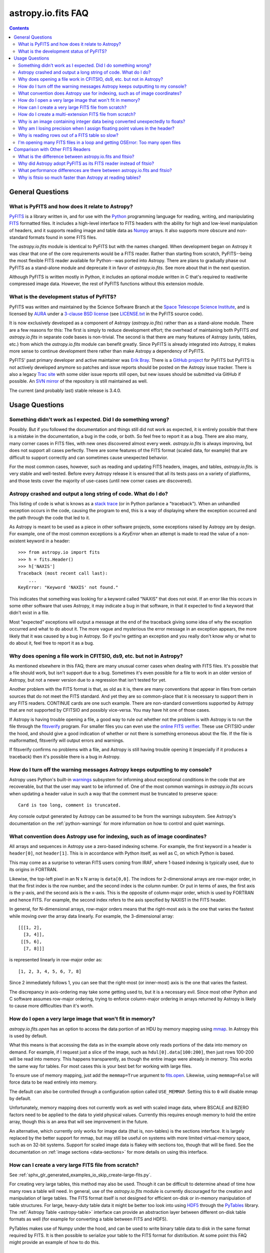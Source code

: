 .. _io-fits-faq:

astropy.io.fits FAQ
*******************

.. contents::

General Questions
=================

What is PyFITS and how does it relate to Astropy?
-------------------------------------------------

PyFITS_ is a library written in, and for use with the Python_ programming
language for reading, writing, and manipulating FITS_ formatted files.  It
includes a high-level interface to FITS headers with the ability for high and
low-level manipulation of headers, and it supports reading image and table
data as Numpy_ arrays.  It also supports more obscure and non-standard formats
found in some FITS files.

The `astropy.io.fits` module is identical to PyFITS but with the names changed.
When development began on Astropy it was clear that one of the core
requirements would be a FITS reader.  Rather than starting from scratch,
PyFITS--being the most flexible FITS reader available for Python--was ported
into Astropy.  There are plans to gradually phase out PyFITS as a stand-alone
module and deprecate it in favor of `astropy.io.fits`.  See more about that in
the next question.

Although PyFITS is written mostly in Python, it includes an optional module
written in C that's required to read/write compressed image data.  However,
the rest of PyFITS functions without this extension module.

.. _PyFITS: http://www.stsci.edu/institute/software_hardware/pyfits
.. _Python: http://www.python.org
.. _FITS: http://fits.gsfc.nasa.gov/
.. _Numpy: http://numpy.scipy.org/


What is the development status of PyFITS?
-----------------------------------------

PyFITS was written and maintained by the Science Software Branch at the `Space
Telescope Science Institute`_, and is licensed by AURA_ under a `3-clause BSD
license`_ (see `LICENSE.txt`_ in the PyFITS source code).

It is now exclusively developed as a component of Astropy
(`astropy.io.fits`) rather than as a stand-alone module.  There are a few
reasons for this: The first is simply to reduce development effort; the
overhead of maintaining both PyFITS *and* `astropy.io.fits` in separate code
bases is non-trivial.  The second is that there are many features of Astropy
(units, tables, etc.) from which the `astropy.io.fits` module can benefit
greatly.  Since PyFITS is already integrated into Astropy, it makes more sense
to continue development there rather than make Astropy a dependency of PyFITS.

PyFITS' past primary developer and active maintainer was `Erik Bray`_.  There
is a `GitHub project`_ for PyFITS but PyFITS is not actively developed anymore
so patches and issue reports should be posted on the Astropy issue tracker.
There is also a legacy `Trac site`_ with some older issue reports still open,
but new issues should be submitted via GitHub if possible.  An `SVN mirror`_ of
the repository is still maintained as well.

The current (and probably last) stable release is 3.4.0.

.. _Space Telescope Science Institute: http://www.stsci.edu/
.. _AURA: http://www.aura-astronomy.org/
.. _3-clause BSD license: http://en.wikipedia.org/wiki/BSD_licenses#3-clause_license_.28.22New_BSD_License.22_or_.22Modified_BSD_License.22.29
.. _LICENSE.txt: https://aeon.stsci.edu/ssb/trac/pyfits/browser/trunk/LICENSE.txt
.. _Erik Bray: mailto:embray@stsci.edu
.. _Trac site: https://aeon.stsci.edu/ssb/trac/pyfits/
.. _SVN mirror: https://aeon.stsci.edu/ssb/svn/pyfits/
.. _GitHub project: https://github.com/spacetelescope/PyFITS


Usage Questions
===============

Something didn't work as I expected.  Did I do something wrong?
---------------------------------------------------------------

Possibly.  But if you followed the documentation and things still did not work
as expected, it is entirely possible that there is a mistake in the
documentation, a bug in the code, or both.  So feel free to report it as a bug.
There are also many, many corner cases in FITS files, with new ones discovered
almost every week.  `astropy.io.fits` is always improving, but does not support
all cases perfectly.  There are some features of the FITS format (scaled data,
for example) that are difficult to support correctly and can sometimes cause
unexpected behavior.

For the most common cases, however, such as reading and updating FITS headers,
images, and tables, `astropy.io.fits`. is very stable and well-tested.  Before
every Astropy release it is ensured that all its tests pass on a variety
of platforms, and those tests cover the majority of use-cases (until new corner
cases are discovered).


Astropy crashed and output a long string of code.  What do I do?
----------------------------------------------------------------

This listing of code is what is knows as a `stack trace`_ (or in Python
parlance a "traceback").  When an unhandled exception occurs in the code,
causing the program to end, this is a way of displaying where the exception
occurred and the path through the code that led to it.

As Astropy is meant to be used as a piece in other software projects, some
exceptions raised by Astropy are by design.  For example, one of the most
common exceptions is a `KeyError` when an attempt is made to read
the value of a non-existent keyword in a header::

    >>> from astropy.io import fits
    >>> h = fits.Header()
    >>> h['NAXIS']
    Traceback (most recent call last):
        ...
    KeyError: "Keyword 'NAXIS' not found."

This indicates that something was looking for a keyword called "NAXIS" that
does not exist.  If an error like this occurs in some other software that uses
Astropy, it may indicate a bug in that software, in that it expected to find a
keyword that didn't exist in a file.

Most "expected" exceptions will output a message at the end of the traceback
giving some idea of why the exception occurred and what to do about it.  The
more vague and mysterious the error message in an exception appears, the more
likely that it was caused by a bug in Astropy.  So if you're getting an
exception and you really don't know why or what to do about it, feel free to
report it as a bug.

.. _stack trace: http://en.wikipedia.org/wiki/Stack_trace


Why does opening a file work in CFITSIO, ds9, etc. but not in Astropy?
----------------------------------------------------------------------

As mentioned elsewhere in this FAQ, there are many unusual corner cases when
dealing with FITS files.  It's possible that a file should work, but isn't
support due to a bug.  Sometimes it's even possible for a file to work in an
older version of Astropy, but not a newer version due to a regression
that isn't tested for yet.

Another problem with the FITS format is that, as old as it is, there are many
conventions that appear in files from certain sources that do not meet the FITS
standard.  And yet they are so common-place that it is necessary to support
them in any FITS readers.  CONTINUE cards are one such example.  There are
non-standard conventions supported by Astropy that are not supported by
CFITSIO and possibly vice-versa.  You may have hit one of those cases.

If Astropy is having trouble opening a file, a good way to rule out whether not
the problem is with Astropy is to run the file through the `fitsverify`_
program.  For smaller files you can even use the `online FITS verifier`_.
These use CFITSIO under the hood, and should give a good indication of whether
or not there is something erroneous about the file.  If the file is
malformatted, fitsverify will output errors and warnings.

If fitsverify confirms no problems with a file, and Astropy is still having
trouble opening it (especially if it produces a traceback) then it's possible
there is a bug in Astropy.

.. _fitsverify: http://heasarc.gsfc.nasa.gov/docs/software/ftools/fitsverify/
.. _online FITS verifier: http://fits.gsfc.nasa.gov/fits_verify.html


How do I turn off the warning messages Astropy keeps outputting to my console?
------------------------------------------------------------------------------

Astropy uses Python's built-in `warnings`_ subsystem for informing about
exceptional conditions in the code that are recoverable, but that the user may
want to be informed of.  One of the most common warnings in `astropy.io.fits`
occurs when updating a header value in such a way that the comment must be
truncated to preserve space::

    Card is too long, comment is truncated.

Any console output generated by Astropy can be assumed to be from the warnings
subsystem.  See Astropy's documentation on the :ref:`python-warnings` for more
information on how to control and quiet warnings.

.. _warnings: http://docs.python.org/library/warnings.html


What convention does Astropy use for indexing, such as of image coordinates?
----------------------------------------------------------------------------

All arrays and sequences in Astropy use a zero-based indexing scheme.  For
example, the first keyword in a header is ``header[0]``, not ``header[1]``.
This is in accordance with Python itself, as well as C, on which Python is
based.

This may come as a surprise to veteran FITS users coming from IRAF, where
1-based indexing is typically used, due to its origins in FORTRAN.

Likewise, the top-left pixel in an N x N array is ``data[0,0]``.  The indices
for 2-dimensional arrays are row-major order, in that the first index is the
row number, and the second index is the column number.  Or put in terms of
axes, the first axis is the y-axis, and the second axis is the x-axis.  This is
the opposite of column-major order, which is used by FORTRAN and hence FITS.
For example, the second index refers to the axis specified by NAXIS1 in the
FITS header.

In general, for N-dimensional arrays, row-major orders means that the
right-most axis is the one that varies the fastest while moving over the
array data linearly.  For example, the 3-dimensional array::

    [[[1, 2],
      [3, 4]],
     [[5, 6],
      [7, 8]]]

is represented linearly in row-major order as::

    [1, 2, 3, 4, 5, 6, 7, 8]

Since 2 immediately follows 1, you can see that the right-most (or inner-most)
axis is the one that varies the fastest.

The discrepancy in axis-ordering may take some getting used to, but it is a
necessary evil.  Since most other Python and C software assumes row-major
ordering, trying to enforce column-major ordering in arrays returned by Astropy
is likely to cause more difficulties than it's worth.


How do I open a very large image that won't fit in memory?
----------------------------------------------------------

`astropy.io.fits.open` has an option to access the data portion of an
HDU by memory mapping using `mmap`_.  In Astropy this is used by default.

What this means is that accessing the data as in the example above only reads
portions of the data into memory on demand.  For example, if I request just a
slice of the image, such as ``hdul[0].data[100:200]``, then just rows 100-200
will be read into memory.  This happens transparently, as though the entire
image were already in memory.  This works the same way for tables.  For most
cases this is your best bet for working with large files.

To ensure use of memory mapping, just add the ``memmap=True`` argument to
`fits.open <astropy.io.fits.open>`_.  Likewise, using ``memmap=False`` will
force data to be read entirely into memory.


The default can also be controlled through a configuration option called
``USE_MEMMAP``.  Setting this to ``0`` will disable mmap by default.

Unfortunately, memory mapping does not currently work as well with scaled
image data, where BSCALE and BZERO factors need to be applied to the data to
yield physical values.  Currently this requires enough memory to hold the
entire array, though this is an area that will see improvement in the future.

An alternative, which currently only works for image data (that is, non-tables)
is the sections interface.  It is largely replaced by the better support for
mmap, but may still be useful on systems with more limited virtual-memory
space, such as on 32-bit systems.  Support for scaled image data is flakey with
sections too, though that will be fixed.  See the documentation on :ref:`image
sections <data-sections>` for more details on using this interface.

.. _mmap: http://en.wikipedia.org/wiki/Mmap


How can I create a very large FITS file from scratch?
-----------------------------------------------------

See :ref:`sphx_glr_generated_examples_io_skip_create-large-fits.py`.

For creating very large tables, this method may also be used.  Though it can be
difficult to determine ahead of time how many rows a table will need.  In
general, use of the `astropy.io.fits` module is currently discouraged for the
creation and manipulation of large tables.  The FITS format itself is not
designed for efficient on-disk or in-memory manipulation of table structures.
For large, heavy-duty table data it might be better too look into using `HDF5`_
through the `PyTables`_ library.  The :ref:`Astropy Table <astropy-table>`
interface can provide an abstraction layer between different on-disk table
formats as well (for example for converting a table between FITS and HDF5).

PyTables makes use of Numpy under the hood, and can be used to write binary
table data to disk in the same format required by FITS.  It is then possible
to serialize your table to the FITS format for distribution.  At some point
this FAQ might provide an example of how to do this.

.. _HDF5: http://www.hdfgroup.org/HDF5/
.. _PyTables: http://www.pytables.org/moin


How do I create a multi-extension FITS file from scratch?
---------------------------------------------------------

See :ref:`sphx_glr_generated_examples_io_create-mef.py`.


.. _fits-scaled-data-faq:

Why is an image containing integer data being converted unexpectedly to floats?
-------------------------------------------------------------------------------

If the header for your image contains non-trivial values for the optional
BSCALE and/or BZERO keywords (that is, BSCALE != 1 and/or BZERO != 0), then
the raw data in the file must be rescaled to its physical values according to
the formula::

    physical_value = BZERO + BSCALE * array_value

As BZERO and BSCALE are floating point values, the resulting value must be a
float as well.  If the original values were 16-bit integers, the resulting
values are single-precision (32-bit) floats.  If the original values were
32-bit integers the resulting values are double-precision (64-bit floats).

This automatic scaling can easily catch you of guard if you're not expecting
it, because it doesn't happen until the data portion of the HDU is accessed
(to allow things like updating the header without rescaling the data).  For
example::

    >>> fits_scaledimage_filename = fits.util.get_testdata_filepath('scale.fits')

    >>> hdul = fits.open(fits_scaledimage_filename)
    >>> image = hdul[0]
    >>> image.header['BITPIX']
    16
    >>> image.header['BSCALE']
    0.045777764213996
    >>> data = image.data  # Read the data into memory
    >>> data.dtype.name    # Got float32 despite BITPIX = 16 (16-bit int)
    'float32'
    >>> image.header['BITPIX']  # The BITPIX will automatically update too
    -32
    >>> 'BSCALE' in image.header  # And the BSCALE keyword removed
    False

The reason for this is that once a user accesses the data they may also
manipulate it and perform calculations on it.  If the data were forced to
remain as integers, a great deal of precision is lost.  So it is best to err
on the side of not losing data, at the cost of causing some confusion at
first.

If the data must be returned to integers before saving, use the `ImageHDU.scale
<astropy.io.fits.hdu.image.ImageHDU.scale>`_ method::

    >>> image.scale('int32')
    >>> image.header['BITPIX']
    32
    >>> hdul.close()

Alternatively, if a file is opened with ``mode='update'`` along with the
``scale_back=True`` argument, the original BSCALE and BZERO scaling will
be automatically re-applied to the data before saving.  Usually this is
not desirable, especially when converting from floating point back to
unsigned integer values.  But this may be useful in cases where the raw
data needs to be modified corresponding to changes in the physical values.

To prevent rescaling from occurring at all (good for updating headers--even if
you don't intend for the code to access the data, it's good to err on the side
of caution here), use the ``do_not_scale_image_data`` argument when opening
the file::

    >>> hdul = fits.open(fits_scaledimage_filename, do_not_scale_image_data=True)
    >>> image = hdul[0]
    >>> image.data.dtype.name
    'int16'
    >>> hdul.close()


Why am I losing precision when I assign floating point values in the header?
----------------------------------------------------------------------------

The FITS standard allows two formats for storing floating-point numbers in a
header value.  The "fixed" format requires the ASCII representation of the
number to be in bytes 11 through 30 of the header card, and to be
right-justified.  This leaves a standard number of characters for any comment
string.

The fixed format is not wide enough to represent the full range of values that
can be stored in a 64-bit float with full precision.  So FITS also supports a
"free" format in which the ASCII representation can be stored anywhere, using
the full 70 bytes of the card (after the keyword).

Currently Astropy only supports writing fixed format (it can read both
formats), so all floating point values assigned to a header are stored in the
fixed format.  There are plans to add support for more flexible formatting.

In the meantime it is possible to add or update cards by manually formatting
the card image from a string, as it should appear in the FITS file::

    >>> c = fits.Card.fromstring('FOO     = 1234567890.123456789')
    >>> h = fits.Header()
    >>> h.append(c)
    >>> h
    FOO     = 1234567890.123456789

As long as you don't assign new values to 'FOO' via ``h['FOO'] = 123``, will
maintain the header value exactly as you formatted it (as long as it is valid
according to the FITS standard).


Why is reading rows out of a FITS table so slow?
------------------------------------------------

Underlying every table data array returned by `astropy.io.fits` is a Numpy
`~numpy.recarray` which is a Numpy array type specifically for representing
structured array data (i.e. a table).  As with normal image arrays, Astropy
accesses the underlying binary data from the FITS file via mmap (see the
question "`What performance differences are there between astropy.io.fits and
fitsio?`_" for a deeper explanation of this).  The underlying mmap is then
exposed as a `~numpy.recarray` and in general this is a very efficient way to
read the data.

However, for many (if not most) FITS tables it isn't all that simple.  For
many columns there are conversions that have to take place between the actual
data that's "on disk" (in the FITS file) and the data values that are returned
to the user.  For example FITS binary tables represent boolean values
differently from how Numpy expects them to be represented, "Logical" columns
need to be converted on the fly to a format Numpy (and hence the user) can
understand.  This issue also applies to data that is linearly scaled via the
``TSCALn`` and ``TZEROn`` header keywords.

Supporting all of these "FITS-isms" introduces a lot of overhead that might
not be necessary for all tables, but are still common nonetheless.  That's
not to say it can't be faster even while supporting the peculiarities of
FITS--CFITSIO for example supports all the same features but is orders of
magnitude faster.  Astropy could do much better here too, and there are many
known issues causing slowdown.  There are plenty of opportunities for speedups,
and patches are welcome.  In the meantime for high-performance applications
with FITS tables some users might find the ``fitsio`` library more to their
liking.


I'm opening many FITS files in a loop and getting OSError: Too many open files
------------------------------------------------------------------------------

Say you have some code like:

.. code:: python

    from astropy.io import fits

    for filename in filenames:
        with fits.open(filename) as hdul:
            for hdu in hdul:
                hdu_data = hdul.data
                # Do some stuff with the data


The details may differ, but the qualitative point is that the data to many
HDUs and/or FITS files are being accessed in a loop.  This may result in
an exception like::

    Traceback (most recent call last):
      File "<stdin>", line 2, in <module>
    OSError: [Errno 24] Too many open files: 'my_data.fits'

As explained in the :ref:`note on working with large files <fits-large-files>`,
because Astropy uses mmap by default to read the data in a FITS file, even if
you correctly close a file with `HDUList.close <astropy.io.fits.HDUList.close>`_
a handle is kept open to that file so that the memory-mapped data array can
still be continued to be read transparently.

The way Numpy supports mmap is such that the file mapping is not closed until
the overlying `~numpy.ndarray` object has no references to it and is freed
memory.  However, when looping over a large number of files (or even just HDUs)
rapidly, this may not happen immediately.  Or in some cases if the HDU object
persists, the data array attached to it may persist too.  The easiest
workaround is to *manually* delete the ``.data`` attribute on the HDU object so
that the `~numpy.ndarray` reference is freed and the mmap can be closed:

.. code:: python

    from astropy.io import fits

    for filename in filenames:
        with fits.open(filename) as hdul:
            for hdu in hdul:
                hdu_data = hdul.data
                # Do some stuff with the data
                # ...
                # Don't need the data anymore; delete all references to it
                # so that it can be garbage collected
                del hdu_data
                del hdu.data


In some extreme cases files are opened and closed fast enough that Python's
garbage collector does not free them (and hence free the file handles) often
enough.  To mitigate this your code can manually force a garbage collection
by calling :func:`gc.collect` at the end of the loop.

In a future release it will be easier to automatically perform this sort of
cleanup when closing FITS files, where needed.


Comparison with Other FITS Readers
==================================

What is the difference between astropy.io.fits and fitsio?
----------------------------------------------------------

The `astropy.io.fits` module is a "pure Python" FITS
reader in that all the code for parsing the FITS file format is in Python,
though Numpy is used to provide access to the FITS data via the
`~numpy.ndarray` interface.  `astropy.io.fits` currently also accesses the
`CFITSIO <http://heasarc.gsfc.nasa.gov/fitsio/fitsio.html>`_ to support the
FITS Tile Compression convention, but this feature is optional.  It does not
use CFITSIO outside of reading compressed images.

`fitsio <https://github.com/esheldon/fitsio>`_, on the other hand, is a Python
wrapper for the CFITSIO library.  All the heavy lifting of reading the FITS
format is handled by CFITSIO, while ``fitsio`` provides an easier to use
object-oriented API including providing a Numpy interface to FITS files read
from CFITSIO.  Much of it is written in C (to provide the interface between
Python and CFITSIO), and the rest is in Python.  The Python end mostly
provides the documentation and user-level API.

Because ``fitsio`` wraps CFITSIO it inherits most of its strengths and
weaknesses, though it has an added strength of providing an easier to use
API than if one were to use CFITSIO directly.


Why did Astropy adopt PyFITS as its FITS reader instead of fitsio?
------------------------------------------------------------------

When the Astropy Project was first started it was clear from the start that
one of its core components should be a submodule for reading and writing FITS
files, as many other components would be likely to depend on this
functionality.  At the time, the ``fitsio`` package was in its infancy (it
goes back to roughly 2011) while PyFITS had already been established going
back to before the year 2000).  It was already a mature package with support
for the vast majority of FITS files found in the wild, including outdated
formats such as "Random Groups" FITS files still used extensively in the
radio astronomy community.

Although many aspects of PyFITS' interface have evolved over the years, much
of it has also remained the same, and is already familiar to astronomers
working with FITS files in Python.  Most of not all existing training
materials were also based around PyFITS.  PyFITS was developed at STScI, which
also put forward significant resources to develop Astropy, with an eye toward
integrating Astropy into STScI's own software stacks.  As most of the Python
software at STScI uses PyFITS it was the only practical choice for making that
transition.

Finally, although CFITSIO (and by extension ``fitsio``) can read any FITS files
that conform to the FITS standard, it does not support all of the non-standard
conventions that have been added to FITS files in the wild.  It does have some
support for some of these conventions (such as CONTINUE cards and, to a limited
extent, HIERARCH cards), it is not easy to add support for other conventions
to a large and complex C codebase.

PyFITS' object-oriented design makes supporting non-standard conventions
somewhat easier in most cases, and as such PyFITS can be more flexible in the
types of FITS files it can read and return *useful* data from.  This includes
better support for files that fail to meet the FITS standard, but still contain
useful data that should still be readable at least well-enough to correct any
violations of the FITS standard.  For example, a common error in non-English-
speaking regions is to insert non-ASCII characters into FITS headers.  This
is not a valid FITS file, but still should be readable in some sense.
Supporting structural errors such as this is more difficult in CFITSIO which
assumes a more rigid structure.


What performance differences are there between astropy.io.fits and fitsio?
--------------------------------------------------------------------------

There are two main performance areas to look at: reading/parsing FITS headers
and reading FITS data (image-like arrays as well as tables).

In the area of headers ``fitsio`` is significantly faster in most cases.  This
is due in large part to the (almost) pure C implementation (due to the use of
CFITSIO), but also due to fact that it is more rigid and does not support as
many local conventions and other special cases as `astropy.io.fits` tries to
support in its pure Python implementation.

That said the difference is small, and only likely to be a bottleneck either
when opening files containing thousands of HDUs, or reading the headers out
of thousands of FITS files in succession (in either case the difference is
not even an order of magnitude).

Where data is concerned the situation is a little more complicated, and
requires some understanding of how Astropy is implemented versus CFITSIO and
``fitsio``.  First it's important to understand how they differ in terms of
memory management.

`astropy.io.fits` uses mmap, by default, to provide access to the raw
binary data in FITS files.  Mmap is a system call (or in most cases these days
a wrapper in your libc for a lower-level system call) which allows user-space
applications to essentially do the same thing your OS is doing when it uses a
pagefile (swap space) for virtual memory:  It allows data in a file on disk to
be paged into physical memory one page (or in practice usually several pages)
at a time on an as-needed basis.  These cached pages of the file are also
accessible from all processes on the system, so multiple processes can read
from the same file with little additional overhead.  In the case of reading
over all the data in the file the performance difference between using mmap
versus reading the entire data into physical memory at once can vary widely
between systems, hardware, and depending on what else is happening on the
system at the moment, but mmap almost always going to be better.

In principle it requires more overhead since accessing each page will result in
a page fault, and the system requires more requests to the disk.  But in
practice the OS will optimize this pretty aggressively, especially for the most
common case of sequential access--also in reality reading the entire thing into
memory is still going to result in a whole lot of page faults too.  For random
access having all the data in physical memory is always going to be best,
though with mmap it's usually going to be pretty good too (one doesn't normally
access all the data in a file in totally random order--usually a few sections
of it will be accessed most frequently, the OS will keep those pages in
physical memory as best it can).  So for the most general case of reading FITS
files (or most large data on disk) this is the best choice, especially for
casual users, and is hence enabled by default.

CFITSIO/``fitsio``, on the other hand, doesn't assume the existence of
technologies like mmap and page caching.  Thus it implements its own LRU cache
of I/O buffers that store sections of FITS files read from disk in memory in
FITS' famous 2880 byte chunk size.  The I/O buffers are used heavily in
particular for keeping the headers in memory.  Though for large data reads (for
example reading an entire image from a file) it *does* bypass the cache and
instead does a read directly from disk into a user-provided memory buffer.

However, even when CFITSIO reads direct from the file, this is still largely
less efficient than using mmap:  Normally when your OS reads a file from disk,
it caches as much of that read as it can in physical memory (in its page cache)
so that subsequent access to those same pages does not require a subsequent
expensive disk read.  This happens when using mmap too, since the data has to
be copied from disk into RAM at some point.  The difference is that when using
mmap to access the data, the program is able to read that data *directly* out
of the OS's page cache (so long as it's only being read).  On the other hand
when reading data from a file into a local buffer such as with fread(), the
data is first read into the page cache (if not already present) and then copied
from the page cache into the local buffer.  So every read performs at least one
additional memory copy per page read (requiring twice as much physical memory,
and possibly lots of paging if the file is large and pages need to dropped from
the cache).

The user API for CFITSIO usually works by having the user allocate a memory
buffer large enough to hold the image/table they want to read (or at least the
section they're interested in).  There are some helper functions for
determining the appropriate amount of space to allocate.  Then you just pass it
a pointer to your buffer and CFITSIO handles all the reading (usually using the
process described above), and copies the results into your user buffer.  For
large reads it reads directly from the file into your buffer.  Though if the
data needs to be scaled it makes a stop in CFITSIO's own buffer first, then
writes the rescaled values out to the user buffer (if rescaling has been
requested).  Regardless, this means that if your program wishes to hold an
entire image in memory at once it will use as much RAM as the size of the
data.  For most applications it's better (and sufficient) to write it work on
smaller sections of the data, but this requires extra complexity.  Using mmap
on the other hand makes managing this complexity simpler and more efficient.

A very simple and informal test demonstrates this difference.  This test was
performed on four simple FITS images (one of which is a cube) of dimensions
256x256, 1024x1024, 4096x4096, and 256x1024x1024.  Each image was generated
before the test and filled with randomized 64-bit floating point values.  A
similar test was performed using both `astropy.io.fits` and ``fitsio``:  A
handle to the FITS file is opened using each library's basic semantics, and
then the entire data array of the files is copied into a temporary array in
memory (for example if we were blitting the image to a video buffer).  For
Astropy the test is written:

.. code:: python

    def read_test_astropy(filename):
        with fits.open(filename, memmap=True) as hdul:
            data = hdul[0].data
            c = data.copy()

The test was timed in IPython on a Linux system with kernel version 2.6.32, a
6-core Intel Xeon X5650 CPU clocked at 2.67 GHz per core, and 11.6 GB of RAM
using:

.. code:: python

    for filename in filenames:
        print(filename)
        %timeit read_test_astropy(filename)

where ``filenames`` is just a list of the aforementioned generated sample
files.  The results were::

    256x256.fits
    1000 loops, best of 3: 1.28 ms per loop
    1024x1024.fits
    100 loops, best of 3: 4.24 ms per loop
    4096x4096.fits
    10 loops, best of 3: 60.6 ms per loop
    256x1024x1024.fits
    1 loops, best of 3: 1.15 s per loop

For ``fitsio`` the test was:

.. code:: python

    def read_test_fitsio(filename):
        with fitsio.FITS(filename) as f:
            data = f[0].read()
            c = data.copy()

This was also run in a loop over all the sample files, producing the results::

    256x256.fits
    1000 loops, best of 3: 476 µs per loop
    1024x1024.fits
    100 loops, best of 3: 12.2 ms per loop
    4096x4096.fits
    10 loops, best of 3: 136 ms per loop
    256x1024x1024.fits
    1 loops, best of 3: 3.65 s per loop

It should be made clear that the sample files were rewritten with new random
data between the Astropy test and the fitsio test, so they were not reading
the same data from the OS's page cache.  Fitsio was much faster on the small
(256x256) image because in that case the time is dominated by parsing the
headers.  As already explained this is much faster in CFITSIO.  However, as
the data size goes up and the header parsing no longer dominates the time,
`astropy.io.fits` using mmap is roughly twice as fast.  This discrepancy would
be almost entirely due to it requiring roughly half as many in-memory copies
to read the data, as explained earlier.  That said, more extensive benchmarking
could be very interesting.

This is also not to say that `astropy.io.fits` does better in all cases.  There
are some cases where it is currently blown away by fitsio.  See the subsequent
question.


Why is fitsio so much faster than Astropy at reading tables?
------------------------------------------------------------

In many cases it isn't--there is either no difference, or it may be a little
faster in Astropy depending on what you're trying to do with the table and
what types of columns or how many columns the table has.  There are some
cases, however, where ``fitsio`` can be radically faster, mostly for reasons
explained above in "`Why is reading rows out of a FITS table so slow?`_"

In principle a table is no different from, say, an array of pixels.  But
instead of pixels each element of the array is some kind of record structure
(for example two floats, a boolean, and a 20 character string field).  Just as
a 64-bit float is an 8 byte record in an array, a row in such a table can be
thought of as a 37 byte (in the case of the previous example) record in a 1-D
array of rows.  So in principle everything that was explained in the answer to
the question "`What performance differences are there between astropy.io.fits
and fitsio?`_" applies just as well to tables as it does to any other array.

However, FITS tables have many additional complexities that sometimes preclude
streaming the data directly from disk, and instead require transformation from
the on-disk FITS format to a format more immediately useful to the user.  A
common example is how FITS represents boolean values in binary tables.
Another, significantly more complicated example, is variable length arrays.

As explained in "`Why is reading rows out of a FITS table so slow?`_",
`astropy.io.fits` does not currently handle some of these cases as
efficiently as it could, in particular in cases where a user only wishes to
read a few rows out of a table.  Fitsio, on the other hand, has a better
interface for copying one row at a time out of a table and performing the
necessary transformations on that row *only*, rather than on the entire column
or columns that the row is taken from.  As such, for many cases ``fitsio`` gets
much better performance and should be preferred for many performance-critical
table operations.

Fitsio also exposes a microlanguage (implemented in CFITSIO) for making
efficient SQL-like queries of tables (single tables only though--no joins or
anything like that).  This format, described in the `CFITSIO documentation
<http://heasarc.gsfc.nasa.gov/docs/software/fitsio/c/c_user/node97.html>`_ can
in some cases perform more efficient selections of rows than might be possible
with Numpy alone, which requires creating an intermediate mask array in order
to perform row selection.
